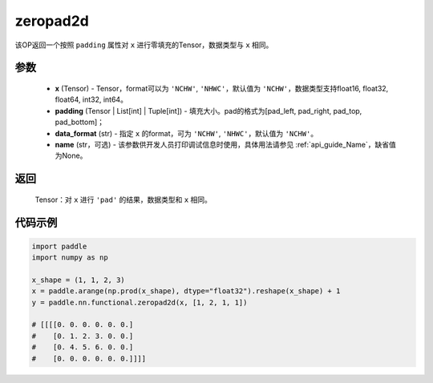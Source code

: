 .. _cn_api_nn_functional_zeropad2d:

zeropad2d
-------------------------------
.. py:function:: paddle.nn.functional.zeropad2d(x, padding, data_format="NCHW", name=None)

该OP返回一个按照 ``padding`` 属性对 ``x`` 进行零填充的Tensor，数据类型与 ``x`` 相同。

参数
::::::::::
    - **x** (Tensor) - Tensor，format可以为 ``'NCHW'``, ``'NHWC'``，默认值为 ``'NCHW'``，数据类型支持float16, float32, float64, int32, int64。
    - **padding** (Tensor | List[int] | Tuple[int]) - 填充大小。pad的格式为[pad_left, pad_right, pad_top, pad_bottom]；
    - **data_format** (str)  - 指定 ``x`` 的format，可为 ``'NCHW'``, ``'NHWC'``，默认值为 ``'NCHW'``。
    - **name** (str，可选) - 该参数供开发人员打印调试信息时使用，具体用法请参见 :ref:`api_guide_Name`，缺省值为None。

返回
::::::::::
    Tensor：对 ``x`` 进行 ``'pad'`` 的结果，数据类型和 ``x`` 相同。

代码示例
::::::::::

.. code-block:: python

    import paddle
    import numpy as np

    x_shape = (1, 1, 2, 3)
    x = paddle.arange(np.prod(x_shape), dtype="float32").reshape(x_shape) + 1
    y = paddle.nn.functional.zeropad2d(x, [1, 2, 1, 1])

    # [[[[0. 0. 0. 0. 0. 0.]
    #    [0. 1. 2. 3. 0. 0.]
    #    [0. 4. 5. 6. 0. 0.]
    #    [0. 0. 0. 0. 0. 0.]]]]


